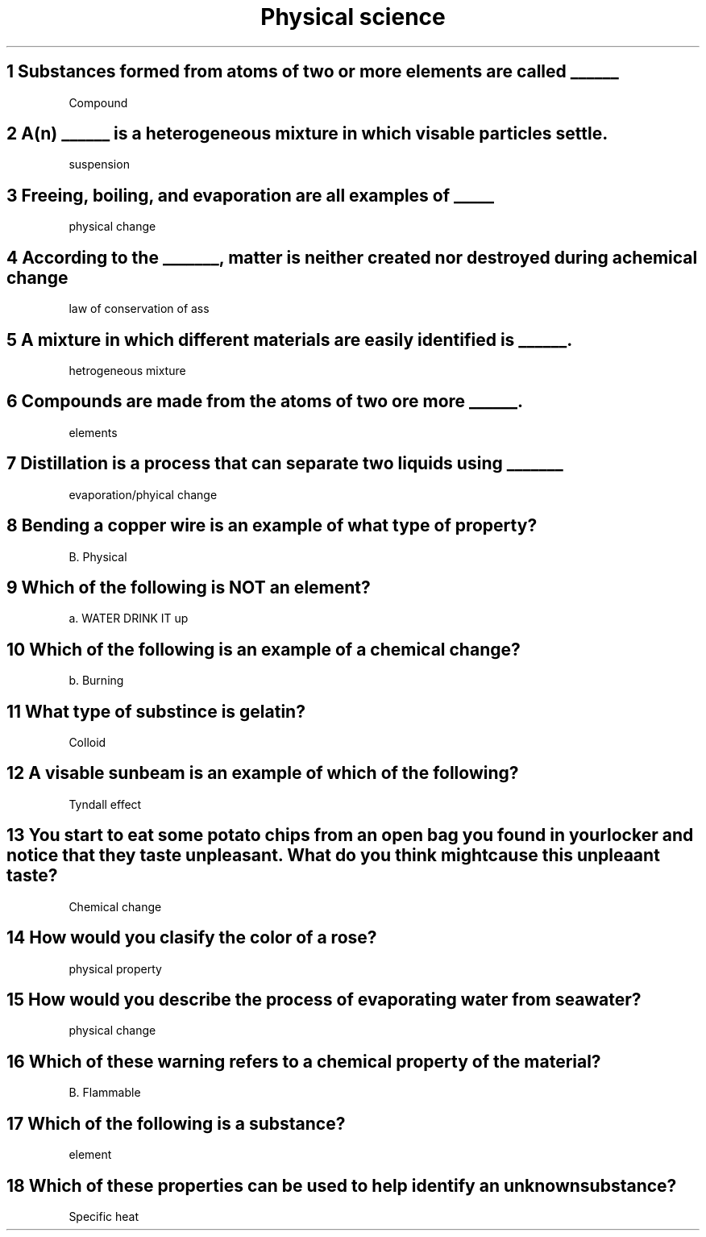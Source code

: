.TH "Physical science" 1 "Chapter 15" "17 questions" "physical science
.SH "1 Substances formed from atoms of two or more elements are called ______"

Compound

.SH "2 A(n) ______ is a heterogeneous mixture in which visable particles settle."

suspension

.SH "3 Freeing, boiling, and evaporation are all examples of _____"

physical change

.SH "4 According to the _______, matter is neither created nor destroyed during a chemical change"

law of conservation of ass

.SH "5 A mixture in which different materials are easily identified is ______."

hetrogeneous mixture

.SH "6 Compounds are made from the atoms of two ore more ______."

elements

.SH "7 Distillation is a process that can separate two liquids using _______"

evaporation/phyical change

.SH "8 Bending a copper wire is an example of what type of property?"

B. Physical

.SH "9 Which of the following is NOT an element? "

a. WATER DRINK IT up

.SH "10 Which of the following is an example of a chemical change?"

b. Burning 

.SH "11 What type of substince is gelatin?"

Colloid

.SH "12 A visable sunbeam is an example of which of the following?"

Tyndall effect

.SH "13 You start to eat some potato chips from an open bag you found in your locker and notice that they taste unpleasant. What do you think might cause this unpleaant taste?"

Chemical change

.SH "14 How would you clasify the color of a rose?"

physical property

.SH "15 How would you describe the process of evaporating water from seawater?"

physical change

.SH "16 Which of these warning refers to a chemical property of the material?"

B. Flammable

.SH "17 Which of the following is a substance?"

element

.SH "18 Which of these properties can be used to help identify an unknown substance?"

Specific heat

